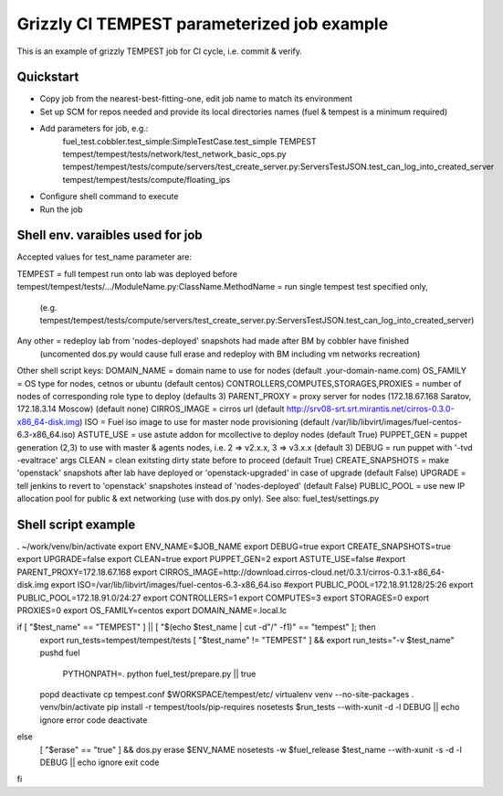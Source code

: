 ::

Grizzly CI TEMPEST parameterized job example
==============================================

This is an example of grizzly TEMPEST job for CI cycle, i.e. commit & verify.

Quickstart
----------

- Copy job from the nearest-best-fitting-one, edit job name to match its environment
- Set up SCM for repos needed and provide its local directories names (fuel & tempest is a minimum required)
- Add parameters for job, e.g.:
      fuel_test.cobbler.test_simple:SimpleTestCase.test_simple
      TEMPEST
      tempest/tempest/tests/network/test_network_basic_ops.py
      tempest/tempest/tests/compute/servers/test_create_server.py:ServersTestJSON.test_can_log_into_created_server
      tempest/tempest/tests/compute/floating_ips
- Configure shell command to execute
- Run the job

Shell env. varaibles used for job
-------------------------------------------------------

Accepted values for test_name parameter are:

TEMPEST                                      = full tempest run onto lab was deployed before
tempest/tempest/tests/.../ModuleName.py:ClassName.MethodName = run single tempest test specified only, 
                                            (e.g. tempest/tempest/tests/compute/servers/test_create_server.py:ServersTestJSON.test_can_log_into_created_server)
Any other                                    = redeploy lab from 'nodes-deployed' snapshots had made after BM by cobbler have finished
                                            (uncomented dos.py would cause full erase and redeploy with BM including vm networks recreation)

Other shell script keys:
DOMAIN_NAME                                  = domain name to use for nodes (default .your-domain-name.com)
OS_FAMILY                                    = OS type for nodes, cetnos or ubuntu (default centos)
CONTROLLERS,COMPUTES,STORAGES,PROXIES        = number of nodes of corresponding role type to deploy (defaults 3)
PARENT_PROXY                                 = proxy server for nodes (172.18.67.168 Saratov, 172.18.3.14 Moscow) (default none)
CIRROS_IMAGE                                 = cirros url (default http://srv08-srt.srt.mirantis.net/cirros-0.3.0-x86_64-disk.img)
ISO                                          = Fuel iso image to use for master node provisioning (default /var/lib/libvirt/images/fuel-centos-6.3-x86_64.iso)
ASTUTE_USE                                   = use astute addon for mcollective to deploy nodes (default True)
PUPPET_GEN				     = puppet generation (2,3) to use with master & agents nodes, i.e. 2 => v2.x.x, 3 => v3.x.x (default 3)
DEBUG                                        = run puppet with '-tvd -evaltrace' args
CLEAN                                        = clean exitsting dirty state before to proceed (default True)
CREATE_SNAPSHOTS                             = make 'openstack' snapshots after lab have deployed or 'openstack-upgraded' in case of upgrade (default False)
UPGRADE                                      = tell jenkins to revert to 'openstack' snapshotes instead of 'nodes-deployed' (default False)
PUBLIC_POOL                                  = use new IP allocation pool for public & ext networking (use with dos.py only). See also: fuel_test/settings.py

Shell script example
--------------------

. ~/work/venv/bin/activate
export ENV_NAME=$JOB_NAME
export DEBUG=true
export CREATE_SNAPSHOTS=true
export UPGRADE=false
export CLEAN=true
export PUPPET_GEN=2
export ASTUTE_USE=false
#export PARENT_PROXY=172.18.67.168
export CIRROS_IMAGE=http://download.cirros-cloud.net/0.3.1/cirros-0.3.1-x86_64-disk.img
export ISO=/var/lib/libvirt/images/fuel-centos-6.3-x86_64.iso
#export PUBLIC_POOL=172.18.91.128/25:26
export PUBLIC_POOL=172.18.91.0/24:27
export CONTROLLERS=1
export COMPUTES=3
export STORAGES=0
export PROXIES=0
export OS_FAMILY=centos
export DOMAIN_NAME=.local.lc

if [ "$test_name" == "TEMPEST" ] || [ "$(echo $test_name | cut -d"/" -f1)" == "tempest" ]; then
  export run_tests=tempest/tempest/tests
  [ "$test_name" != "TEMPEST" ] && export run_tests="-v $test_name"
  pushd fuel
    PYTHONPATH=. python fuel_test/prepare.py || true
  popd
  deactivate
  cp tempest.conf $WORKSPACE/tempest/etc/
  virtualenv venv --no-site-packages
  . venv/bin/activate
  pip install -r tempest/tools/pip-requires
  nosetests $run_tests --with-xunit -d -l DEBUG || echo ignore error code
  deactivate  
else
  [ "$erase" == "true" ] && dos.py erase $ENV_NAME
  nosetests -w $fuel_release $test_name --with-xunit -s -d -l DEBUG || echo ignore exit code
fi
